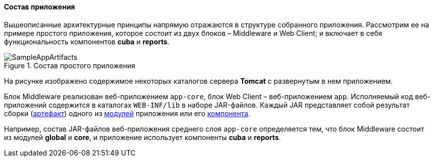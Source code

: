 :sourcesdir: ../../../../source

[[app_structure]]
==== Состав приложения

Вышеописанные архитектурные принципы напрямую отражаются в структуре собранного приложения. Рассмотрим ее на примере простого приложения, которое состоит из двух блоков – Middleware и Web Client; и включает в себя функциональность компонентов *cuba* и *reports*.

.Состав простого приложения
image::SampleAppArtifacts.svg[align="center"]

На рисунке изображено содержимое некоторых каталогов сервера *Tomcat* с развернутым в нем приложением.

Блок Middleware реализован веб-приложением `app-core`, блок Web Client – веб-приложением `app`. Исполняемый код веб-приложений содержится в каталогах `WEB-INF/lib` в наборе JAR-файлов. Каждый JAR представляет собой результат сборки (<<artifact,артефакт>>) одного из <<app_modules,модулей>> приложения или его <<app_components,компонента>>.

Например, состав JAR-файлов веб-приложения среднего слоя `app-core` определяется тем, что блок Middleware состоит из модулей *global* и *core*, и приложение использует компоненты *cuba* и *reports*.


